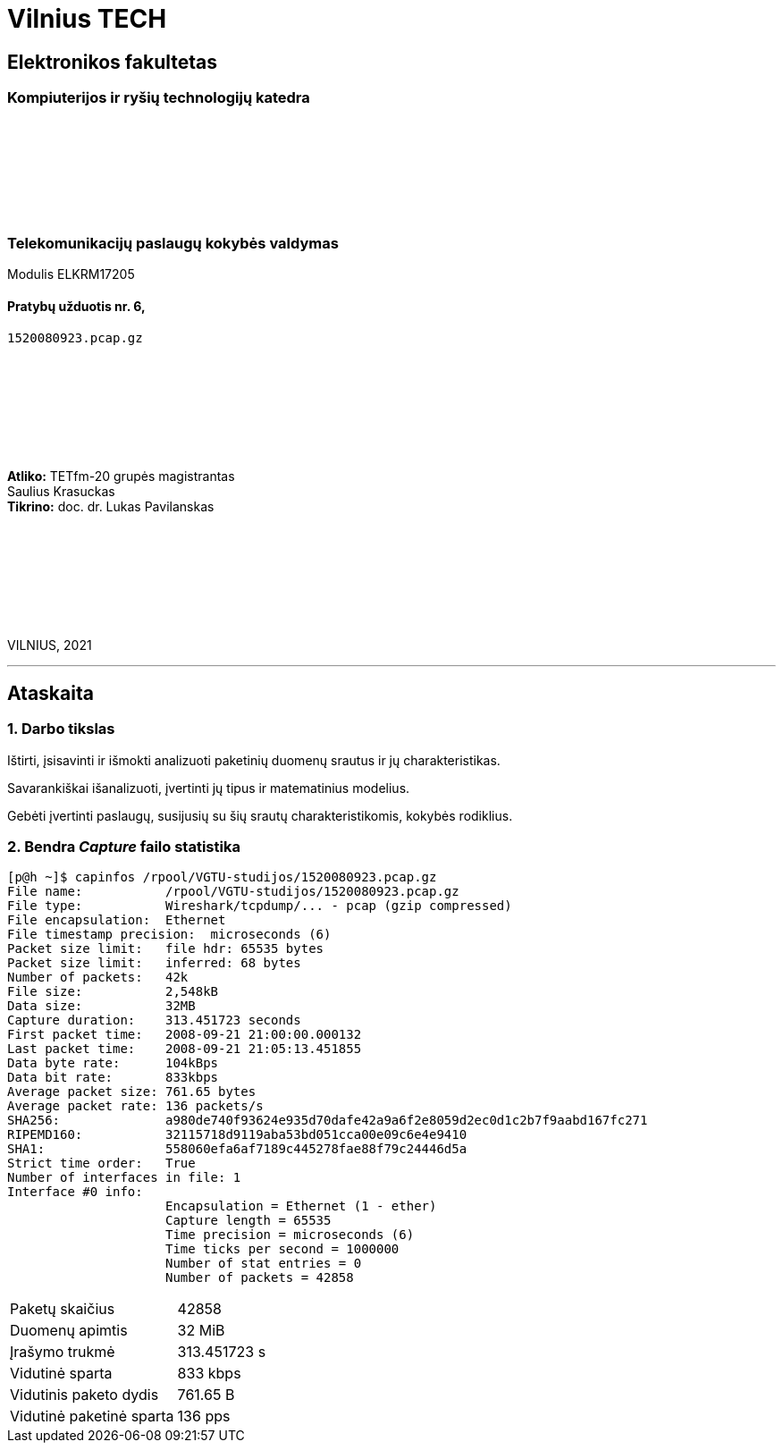 # Vilnius TECH

[.text-center]
## Elektronikos fakultetas

### Kompiuterijos ir ryšių technologijų katedra

{nbsp}

{nbsp}

{nbsp}

{nbsp}

### Telekomunikacijų paslaugų kokybės valdymas
Modulis ELKRM17205

#### Pratybų užduotis nr. 6, +
`1520080923.pcap.gz`

{nbsp}

{nbsp}

{nbsp}

{nbsp}

[.text-right]
**Atliko:** TETfm-20 grupės magistrantas +
                       Saulius Krasuckas +
**Tikrino:** doc. dr. Lukas Pavilanskas

{nbsp}

{nbsp}

{nbsp}

{nbsp}

VILNIUS, 2021

<<<
---

[.text-left]
## Ataskaita

### 1. Darbo tikslas

Ištirti, įsisavinti ir išmokti analizuoti paketinių duomenų srautus ir jų charakteristikas.

Savarankiškai išanalizuoti, įvertinti jų tipus ir matematinius modelius.

Gebėti įvertinti paslaugų, susijusių su šių srautų charakteristikomis, kokybės rodiklius.

### 2. Bendra _Capture_ failo statistika

[source,C]
----
[p@h ~]$ capinfos /rpool/VGTU-studijos/1520080923.pcap.gz 
File name:           /rpool/VGTU-studijos/1520080923.pcap.gz
File type:           Wireshark/tcpdump/... - pcap (gzip compressed)
File encapsulation:  Ethernet
File timestamp precision:  microseconds (6)
Packet size limit:   file hdr: 65535 bytes
Packet size limit:   inferred: 68 bytes
Number of packets:   42k
File size:           2,548kB
Data size:           32MB
Capture duration:    313.451723 seconds
First packet time:   2008-09-21 21:00:00.000132
Last packet time:    2008-09-21 21:05:13.451855
Data byte rate:      104kBps
Data bit rate:       833kbps
Average packet size: 761.65 bytes
Average packet rate: 136 packets/s
SHA256:              a980de740f93624e935d70dafe42a9a6f2e8059d2ec0d1c2b7f9aabd167fc271
RIPEMD160:           32115718d9119aba53bd051cca00e09c6e4e9410
SHA1:                558060efa6af7189c445278fae88f79c24446d5a
Strict time order:   True
Number of interfaces in file: 1
Interface #0 info:
                     Encapsulation = Ethernet (1 - ether)
                     Capture length = 65535
                     Time precision = microseconds (6)
                     Time ticks per second = 1000000
                     Number of stat entries = 0
                     Number of packets = 42858

----

|===
| Paketų skaičius           | 42858
| Duomenų apimtis           | 32 MiB
| Įrašymo trukmė            | 313.451723 s
| Vidutinė sparta           | 833 kbps
| Vidutinis paketo dydis    | 761.65 B
| Vidutinė paketinė sparta  | 136 pps

